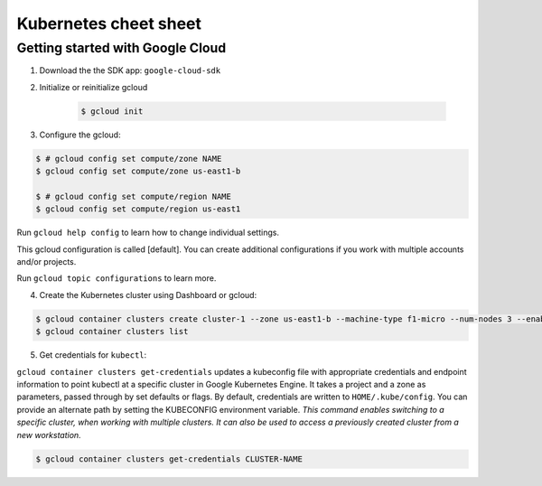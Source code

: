 Kubernetes cheet sheet
======================

Getting started with Google Cloud
---------------------------------

1) Download the the SDK app: ``google-cloud-sdk``

2) Initialize or reinitialize gcloud

    .. code-block:: bash
    
        $ gcloud init

3) Configure the gcloud:

.. code-block:: bash

    $ # gcloud config set compute/zone NAME
    $ gcloud config set compute/zone us-east1-b

    $ # gcloud config set compute/region NAME
    $ gcloud config set compute/region us-east1


Run ``gcloud help config`` to learn how to change individual settings.

This gcloud configuration is called [default]. You can create additional configurations if you work with multiple
accounts and/or projects.

Run ``gcloud topic configurations`` to learn more.

4) Create the Kubernetes cluster using Dashboard or gcloud:

.. code-block:: bash

    $ gcloud container clusters create cluster-1 --zone us-east1-b --machine-type f1-micro --num-nodes 3 --enable-autoupgrade
    $ gcloud container clusters list

5) Get credentials for ``kubectl``:

``gcloud container clusters get-credentials`` updates a kubeconfig file with appropriate credentials and endpoint
information to point kubectl at a specific cluster in Google Kubernetes Engine. It takes a project and a zone as
parameters, passed through by set defaults or flags. By default, credentials are written to ``HOME/.kube/config``.
You can provide an alternate path by setting the KUBECONFIG environment variable. *This command enables switching to a
specific cluster, when working with multiple clusters. It can also be used to access a previously created cluster
from a new workstation.*

.. code-block:: bash

    $ gcloud container clusters get-credentials CLUSTER-NAME
